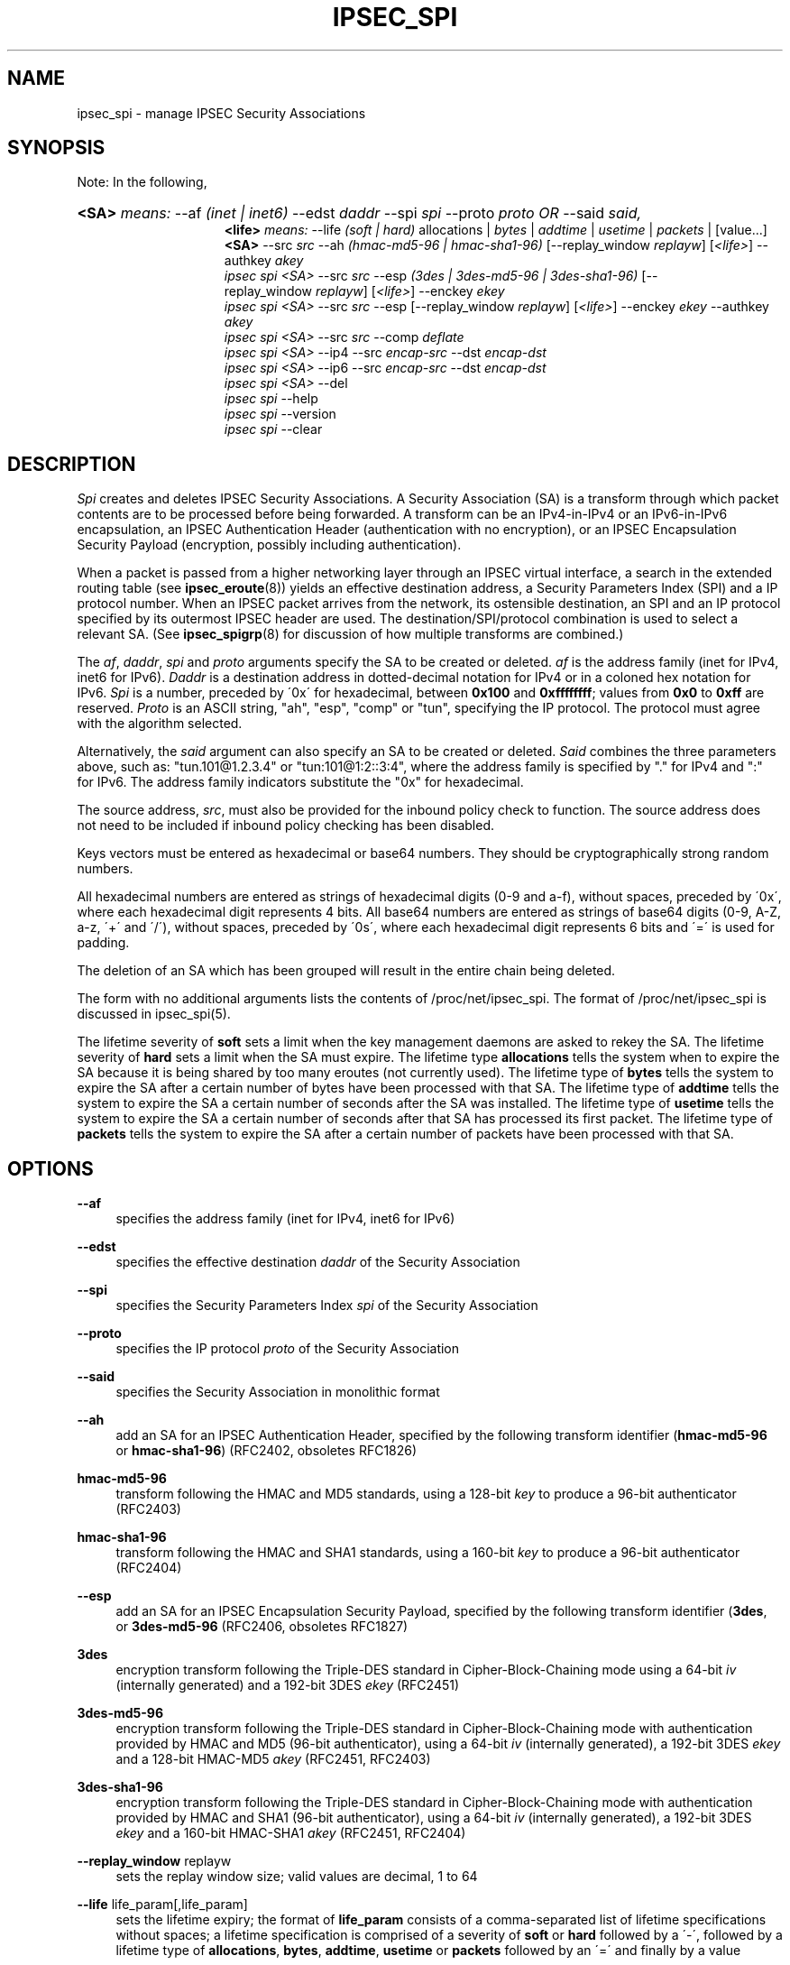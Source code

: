 '\" t
.\"     Title: IPSEC_SPI
.\"    Author: [FIXME: author] [see http://docbook.sf.net/el/author]
.\" Generator: DocBook XSL Stylesheets v1.75.2 <http://docbook.sf.net/>
.\"      Date: 23 Oct 2001
.\"    Manual: [FIXME: manual]
.\"    Source: [FIXME: source]
.\"  Language: English
.\"
.TH "IPSEC_SPI" "8" "23 Oct 2001" "[FIXME: source]" "[FIXME: manual]"
.\" -----------------------------------------------------------------
.\" * set default formatting
.\" -----------------------------------------------------------------
.\" disable hyphenation
.nh
.\" disable justification (adjust text to left margin only)
.ad l
.\" -----------------------------------------------------------------
.\" * MAIN CONTENT STARTS HERE *
.\" -----------------------------------------------------------------
.SH "NAME"
ipsec_spi \- manage IPSEC Security Associations
.SH "SYNOPSIS"
.PP
Note: In the following,
.HP \w'\fB<SA>\fR\fB<life>\fR\fB<SA>\fR\ 'u
\fB<SA>\fR \fImeans:\fR \-\-af \fI(inet\ |\ inet6)\fR \-\-edst \fIdaddr\fR \-\-spi \fIspi\fR \-\-proto \fIproto\fR \fIOR\fR \-\-said \fIsaid,\fR
.br
\fB<life>\fR \fImeans:\fR \-\-life \fI(soft\ |\ hard)\fR allocations | \fIbytes\fR | \fIaddtime\fR | \fIusetime\fR | \fIpackets\fR | [value...] \fB<SA>\fR \-\-src \fIsrc\fR \-\-ah \fI(hmac\-md5\-96\ |\ hmac\-sha1\-96)\fR [\-\-replay_window\ \fIreplayw\fR] [\fI<life>\fR] \-\-authkey \fIakey\fR
.br
\fIipsec\fR \fIspi\fR \fI<SA>\fR \-\-src \fIsrc\fR \-\-esp \fI(3des\ |\ 3des\-md5\-96\ |\ 3des\-sha1\-96)\fR [\-\-replay_window\ \fIreplayw\fR] [\fI<life>\fR] \-\-enckey \fIekey\fR
.br
\fIipsec\fR \fIspi\fR \fI<SA>\fR \-\-src \fIsrc\fR \-\-esp [\-\-replay_window\ \fIreplayw\fR] [\fI<life>\fR] \-\-enckey \fIekey\fR \-\-authkey \fIakey\fR
.br
\fIipsec\fR \fIspi\fR \fI<SA>\fR \-\-src \fIsrc\fR \-\-comp \fIdeflate\fR
.br
\fIipsec\fR \fIspi\fR \fI<SA>\fR \-\-ip4 \-\-src \fIencap\-src\fR \-\-dst \fIencap\-dst\fR
.br
\fIipsec\fR \fIspi\fR \fI<SA>\fR \-\-ip6 \-\-src \fIencap\-src\fR \-\-dst \fIencap\-dst\fR
.br
\fIipsec\fR \fIspi\fR \fI<SA>\fR \-\-del
.br
\fIipsec\fR \fIspi\fR \-\-help
.br
\fIipsec\fR \fIspi\fR \-\-version
.br
\fIipsec\fR \fIspi\fR \-\-clear
.br

.SH "DESCRIPTION"
.PP
\fISpi\fR
creates and deletes IPSEC Security Associations\&. A Security Association (SA) is a transform through which packet contents are to be processed before being forwarded\&. A transform can be an IPv4\-in\-IPv4 or an IPv6\-in\-IPv6 encapsulation, an IPSEC Authentication Header (authentication with no encryption), or an IPSEC Encapsulation Security Payload (encryption, possibly including authentication)\&.
.PP
When a packet is passed from a higher networking layer through an IPSEC virtual interface, a search in the extended routing table (see
\fBipsec_eroute\fR(8)) yields an effective destination address, a Security Parameters Index (SPI) and a IP protocol number\&. When an IPSEC packet arrives from the network, its ostensible destination, an SPI and an IP protocol specified by its outermost IPSEC header are used\&. The destination/SPI/protocol combination is used to select a relevant SA\&. (See
\fBipsec_spigrp\fR(8)
for discussion of how multiple transforms are combined\&.)
.PP
The
\fIaf\fR,
\fIdaddr\fR,
\fIspi\fR
and
\fIproto\fR
arguments specify the SA to be created or deleted\&.
\fIaf\fR
is the address family (inet for IPv4, inet6 for IPv6)\&.
\fIDaddr\fR
is a destination address in dotted\-decimal notation for IPv4 or in a coloned hex notation for IPv6\&.
\fISpi\fR
is a number, preceded by \'0x\' for hexadecimal, between
\fB0x100\fR
and
\fB0xffffffff\fR; values from
\fB0x0\fR
to
\fB0xff\fR
are reserved\&.
\fIProto\fR
is an ASCII string, "ah", "esp", "comp" or "tun", specifying the IP protocol\&. The protocol must agree with the algorithm selected\&.
.PP
Alternatively, the
\fIsaid\fR
argument can also specify an SA to be created or deleted\&.
\fISaid\fR
combines the three parameters above, such as: "tun\&.101@1\&.2\&.3\&.4" or "tun:101@1:2::3:4", where the address family is specified by "\&." for IPv4 and ":" for IPv6\&. The address family indicators substitute the "0x" for hexadecimal\&.
.PP
The source address,
\fIsrc\fR, must also be provided for the inbound policy check to function\&. The source address does not need to be included if inbound policy checking has been disabled\&.
.PP
Keys vectors must be entered as hexadecimal or base64 numbers\&. They should be cryptographically strong random numbers\&.
.PP
All hexadecimal numbers are entered as strings of hexadecimal digits (0\-9 and a\-f), without spaces, preceded by \'0x\', where each hexadecimal digit represents 4 bits\&. All base64 numbers are entered as strings of base64 digits (0\-9, A\-Z, a\-z, \'+\' and \'/\'), without spaces, preceded by \'0s\', where each hexadecimal digit represents 6 bits and \'=\' is used for padding\&.
.PP
The deletion of an SA which has been grouped will result in the entire chain being deleted\&.
.PP
The form with no additional arguments lists the contents of /proc/net/ipsec_spi\&. The format of /proc/net/ipsec_spi is discussed in ipsec_spi(5)\&.
.PP
The lifetime severity of
\fBsoft\fR
sets a limit when the key management daemons are asked to rekey the SA\&. The lifetime severity of
\fBhard\fR
sets a limit when the SA must expire\&. The lifetime type
\fBallocations\fR
tells the system when to expire the SA because it is being shared by too many eroutes (not currently used)\&. The lifetime type of
\fBbytes\fR
tells the system to expire the SA after a certain number of bytes have been processed with that SA\&. The lifetime type of
\fBaddtime\fR
tells the system to expire the SA a certain number of seconds after the SA was installed\&. The lifetime type of
\fBusetime\fR
tells the system to expire the SA a certain number of seconds after that SA has processed its first packet\&. The lifetime type of
\fBpackets\fR
tells the system to expire the SA after a certain number of packets have been processed with that SA\&.
.SH "OPTIONS"
.PP
\fB\-\-af\fR
.RS 4
specifies the address family (inet for IPv4, inet6 for IPv6)
.RE
.PP
\fB\-\-edst\fR
.RS 4
specifies the effective destination
\fIdaddr\fR
of the Security Association
.RE
.PP
\fB\-\-spi\fR
.RS 4
specifies the Security Parameters Index
\fIspi\fR
of the Security Association
.RE
.PP
\fB\-\-proto\fR
.RS 4
specifies the IP protocol
\fIproto\fR
of the Security Association
.RE
.PP
\fB\-\-said\fR
.RS 4
specifies the Security Association in monolithic format
.RE
.PP
\fB\-\-ah\fR
.RS 4
add an SA for an IPSEC Authentication Header, specified by the following transform identifier (\fBhmac\-md5\-96\fR
or
\fBhmac\-sha1\-96\fR) (RFC2402, obsoletes RFC1826)
.RE
.PP
\fBhmac\-md5\-96\fR
.RS 4
transform following the HMAC and MD5 standards, using a 128\-bit
\fIkey\fR
to produce a 96\-bit authenticator (RFC2403)
.RE
.PP
\fBhmac\-sha1\-96\fR
.RS 4
transform following the HMAC and SHA1 standards, using a 160\-bit
\fIkey\fR
to produce a 96\-bit authenticator (RFC2404)
.RE
.PP
\fB\-\-esp\fR
.RS 4
add an SA for an IPSEC Encapsulation Security Payload, specified by the following transform identifier (\fB3des\fR, or
\fB3des\-md5\-96\fR
(RFC2406, obsoletes RFC1827)
.RE
.PP
\fB3des\fR
.RS 4
encryption transform following the Triple\-DES standard in Cipher\-Block\-Chaining mode using a 64\-bit
\fIiv\fR
(internally generated) and a 192\-bit 3DES
\fIekey\fR
(RFC2451)
.RE
.PP
\fB3des\-md5\-96\fR
.RS 4
encryption transform following the Triple\-DES standard in Cipher\-Block\-Chaining mode with authentication provided by HMAC and MD5 (96\-bit authenticator), using a 64\-bit
\fIiv\fR
(internally generated), a 192\-bit 3DES
\fIekey\fR
and a 128\-bit HMAC\-MD5
\fIakey\fR
(RFC2451, RFC2403)
.RE
.PP
\fB3des\-sha1\-96\fR
.RS 4
encryption transform following the Triple\-DES standard in Cipher\-Block\-Chaining mode with authentication provided by HMAC and SHA1 (96\-bit authenticator), using a 64\-bit
\fIiv\fR
(internally generated), a 192\-bit 3DES
\fIekey\fR
and a 160\-bit HMAC\-SHA1
\fIakey\fR
(RFC2451, RFC2404)
.RE
.PP
\fB\-\-replay_window\fR replayw
.RS 4
sets the replay window size; valid values are decimal, 1 to 64
.RE
.PP
\fB\-\-life\fR life_param[,life_param]
.RS 4
sets the lifetime expiry; the format of
\fBlife_param\fR
consists of a comma\-separated list of lifetime specifications without spaces; a lifetime specification is comprised of a severity of
\fBsoft\fR
or
\fBhard\fR
followed by a \'\-\', followed by a lifetime type of
\fBallocations\fR,
\fBbytes\fR,
\fBaddtime\fR,
\fBusetime\fR
or
\fBpackets\fR
followed by an \'=\' and finally by a value
.RE
.PP
\fB\-\-comp\fR
.RS 4
add an SA for IPSEC IP Compression, specified by the following transform identifier (\fBdeflate\fR) (RFC2393)
.RE
.PP
\fBdeflate\fR
.RS 4
compression transform following the patent\-free Deflate compression algorithm (RFC2394)
.RE
.PP
\fB\-\-ip4\fR
.RS 4
add an SA for an IPv4\-in\-IPv4 tunnel from
\fIencap\-src\fR
to
\fIencap\-dst\fR
.RE
.PP
\fB\-\-ip6\fR
.RS 4
add an SA for an IPv6\-in\-IPv6 tunnel from
\fIencap\-src\fR
to
\fIencap\-dst\fR
.RE
.PP
\fB\-\-src\fR
.RS 4
specify the source end of an IP\-in\-IP tunnel from
\fIencap\-src\fR
to
\fIencap\-dst\fR
and also specifies the source address of the Security Association to be used in inbound policy checking and must be the same address family as
\fIaf\fR
and
\fIedst\fR
.RE
.PP
\fB\-\-dst\fR
.RS 4
specify the destination end of an IP\-in\-IP tunnel from
\fIencap\-src\fR
to
\fIencap\-dst\fR
.RE
.PP
\fB\-\-del\fR
.RS 4
delete the specified SA
.RE
.PP
\fB\-\-clear\fR
.RS 4
clears the table of
\fBSA\fRs
.RE
.PP
\fB\-\-help\fR
.RS 4
display synopsis
.RE
.PP
\fB\-\-version\fR
.RS 4
display version information
.RE
.SH "EXAMPLES"
.PP
To keep line lengths down and reduce clutter, some of the long keys in these examples have been abbreviated by replacing part of their text with ``\&.\&.\&.\'\'\&. Keys used when the programs are actually run must, of course, be the full length required for the particular algorithm\&.
.PP
\fBipsec spi \-\-af inet \-\-edst gw2 \-\-spi 0x125 \-\-proto esp \e\fR

\fB \-\-src gw1 \e\fR

\fB \-\-esp 3des\-md5\-96 \e\fR

\fB\ \&\ \&\ \&\-\-enckey\ \&0x6630\fR\&.\&.\&.\fB97ce\ \&\e\fR

\fB \-\-authkey 0x9941\fR\&.\&.\&.\fB71df\fR
.PP
sets up an SA from
\fBgw1\fR
to
\fBgw2\fR
with an SPI of
\fB0x125\fR
and protocol
\fBESP\fR
(50) using
\fB3DES\fR
encryption with integral
\fBMD5\-96\fR
authentication transform, using an encryption key of
\fB0x6630\fR\&.\&.\&.\fB97ce\fR
and an authentication key of
\fB0x9941\fR\&.\&.\&.\fB71df\fR
(see note above about abbreviated keys)\&.
.PP
\fBipsec spi \-\-af inet6 \-\-edst 3049:9::9000:3100 \-\-spi 0x150 \-\-proto ah \e\fR

\fB \-\-src 3049:9::9000:3101 \e\fR

\fB \-\-ah hmac\-md5\-96 \e\fR

\fB\ \&\ \&\ \&\-\-authkey\ \&0x1234\fR\&.\&.\&.\fB2eda\ \&\e\fR
.PP
sets up an SA from
\fB3049:9::9000:3101\fR
to
\fB3049:9::9000:3100\fR
with an SPI of
\fB0x150\fR
and protocol
\fBAH\fR
(50) using
\fBMD5\-96\fR
authentication transform, using an authentication key of
\fB0x1234\fR\&.\&.\&.\fB2eda\fR
(see note above about abbreviated keys)\&.
.PP
\fBipsec spi \-\-said tun\&.987@192\&.168\&.100\&.100 \-\-del \fR
.PP
deletes an SA to
192\&.168\&.100\&.100
with an SPI of
\fB0x987\fR
and protocol
\fBIPv4\-in\-IPv4\fR
(4)\&.
.PP
\fBipsec spi \-\-said tun:500@3049:9::1000:1 \-\-del \fR
.PP
deletes an SA to
\fB3049:9::1000:1\fR
with an SPI of
\fB0x500\fR
and protocol
\fBIPv6\-in\-IPv6\fR
(4)\&.
.SH "FILES"
.PP
/proc/net/ipsec_spi, /usr/local/bin/ipsec
.SH "SEE ALSO"
.PP
ipsec(8), ipsec_manual(8), ipsec_tncfg(8), ipsec_eroute(8), ipsec_spigrp(8), ipsec_klipsdebug(8), ipsec_spi(5)
.SH "HISTORY"
.PP
Written for the Linux FreeS/WAN project <\m[blue]\fBhttp://www\&.freeswan\&.org/\fR\m[]> by Richard Guy Briggs\&.
.SH "BUGS"
.PP
The syntax is messy and the transform naming needs work\&.
